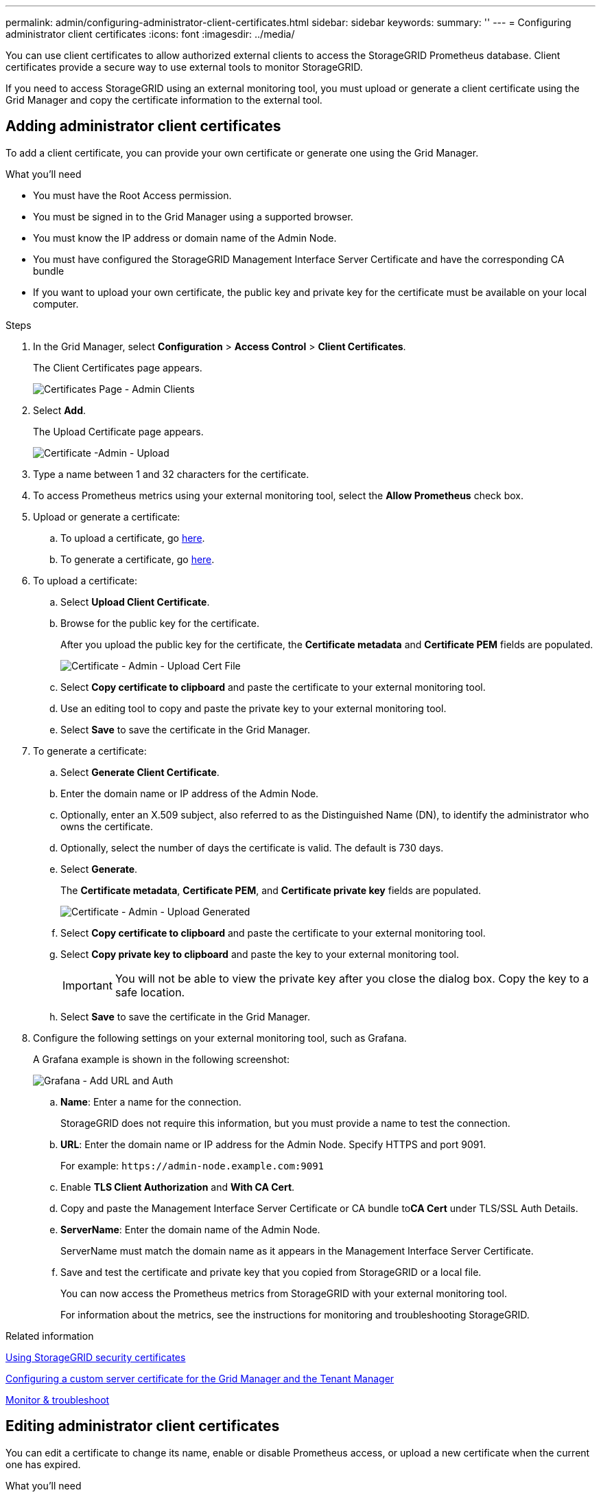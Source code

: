 ---
permalink: admin/configuring-administrator-client-certificates.html
sidebar: sidebar
keywords:
summary: ''
---
= Configuring administrator client certificates
:icons: font
:imagesdir: ../media/

[.lead]
You can use client certificates to allow authorized external clients to access the StorageGRID Prometheus database. Client certificates provide a secure way to use external tools to monitor StorageGRID.

If you need to access StorageGRID using an external monitoring tool, you must upload or generate a client certificate using the Grid Manager and copy the certificate information to the external tool.

== Adding administrator client certificates

To add a client certificate, you can provide your own certificate or generate one using the Grid Manager.

.What you'll need

* You must have the Root Access permission.
* You must be signed in to the Grid Manager using a supported browser.
* You must know the IP address or domain name of the Admin Node.
* You must have configured the StorageGRID Management Interface Server Certificate and have the corresponding CA bundle
* If you want to upload your own certificate, the public key and private key for the certificate must be available on your local computer.

.Steps

. In the Grid Manager, select *Configuration* > *Access Control* > *Client Certificates*.
+
The Client Certificates page appears.
+
image::../media/certificates_page_admin_client.png[Certificates Page - Admin Clients]

. Select *Add*.
+
The Upload Certificate page appears.
+
image::../media/certificate_admin_upload.png[Certificate -Admin - Upload]

. Type a name between 1 and 32 characters for the certificate.
. To access Prometheus metrics using your external monitoring tool, select the *Allow Prometheus* check box.
. Upload  or generate a certificate:
.. To upload a certificate, go <<upload_cert,here>>.
.. To generate a certificate, go <<generate_cert,here>>.

. [[upload_cert]]To upload a certificate:
 .. Select *Upload Client Certificate*.
 .. Browse for the public key for the certificate.
+
After you upload the public key for the certificate, the *Certificate metadata* and *Certificate PEM* fields are populated.
+
image::../media/certificate_admin_upload_cert_file.png[Certificate - Admin - Upload Cert File]

 .. Select *Copy certificate to clipboard* and paste the certificate to your external monitoring tool.
 .. Use an editing tool to copy and paste the private key to your external monitoring tool.
 .. Select *Save* to save the certificate in the Grid Manager.

. [[generate_cert]]To generate a certificate:
 .. Select *Generate Client Certificate*.
 .. Enter the domain name or IP address of the Admin Node.
 .. Optionally, enter an X.509 subject, also referred to as the Distinguished Name (DN), to identify the administrator who owns the certificate.
 .. Optionally, select the number of days the certificate is valid. The default is 730 days.
 .. Select *Generate*.
+
The *Certificate metadata*, *Certificate PEM*, and *Certificate private key* fields are populated.
+
image::../media/certificate_admin_upload_generated.png[Certificate - Admin - Upload Generated]

 .. Select *Copy certificate to clipboard* and paste the certificate to your external monitoring tool.
 .. Select *Copy private key to clipboard* and paste the key to your external monitoring tool.
+
IMPORTANT: You will not be able to view the private key after you close the dialog box. Copy the key to a safe location.

 .. Select *Save* to save the certificate in the Grid Manager.
. Configure the following settings on your external monitoring tool, such as Grafana.
+
A Grafana example is shown in the following screenshot:
+
image::../media/grafana_add_url_and_auth.png[Grafana - Add URL and Auth]

 .. *Name*: Enter a name for the connection.
+
StorageGRID does not require this information, but you must provide a name to test the connection.

 .. *URL*: Enter the domain name or IP address for the Admin Node. Specify HTTPS and port 9091.
+
For example: `+https://admin-node.example.com:9091+`

 .. Enable *TLS Client Authorization* and *With CA Cert*.
 .. Copy and paste the Management Interface Server Certificate or CA bundle to**CA Cert** under TLS/SSL Auth Details.
 .. *ServerName*: Enter the domain name of the Admin Node.
+
ServerName must match the domain name as it appears in the Management Interface Server Certificate.

 .. Save and test the certificate and private key that you copied from StorageGRID or a local file.
+
You can now access the Prometheus metrics from StorageGRID with your external monitoring tool.
+
For information about the metrics, see the instructions for monitoring and troubleshooting StorageGRID.

.Related information

xref:using-storagegrid-security-certificates.adoc[Using StorageGRID security certificates]

xref:configuring-custom-server-certificate-for-grid-manager-tenant-manager.adoc[Configuring a custom server certificate for the Grid Manager and the Tenant Manager]

xref:../monitor/index.adoc[Monitor & troubleshoot]

== Editing administrator client certificates

You can edit a certificate to change its name, enable or disable Prometheus access, or upload a new certificate when the current one has expired.

.What you'll need

* You must have the Root Access permission.
* You must be signed in to the Grid Manager using a supported browser.
* You must know the IP address or domain name of the Admin Node.
* If you want to upload a new certificate and private key, they must be available on your local computer.

.Steps

. Select *Configuration* > *Access Control* > *Client Certificates*.
+
The Client Certificates page appears. The existing certificates are listed.
+
Certificate expiration dates are listed in the table. If a certificate will expire soon or is already expired, a message appears in the table and an alert is triggered.
+
image::../media/certificate_admin_list.png[Certificate - Admin - List]

. Select the radio button to the left of the certificate you want to edit.
. Select *Edit*.
+
The Edit Certificate dialog box appears.
+
image::../media/certificate_admin_edit.png[Certificate - Admin - Edit]

. Make the desired changes to the certificate.
. Select *Save* to save the certificate in the Grid Manager.
. If you uploaded a new certificate:
 .. Select *Copy certificate to clipboard* to paste the certificate to your external monitoring tool.
 .. Use an editing tool to copy and paste the new private key to your external monitoring tool.
 .. Save and test the certificate and private key in your external monitoring tool.
. If you generated a new certificate:
 .. Select *Copy certificate to clipboard* to paste the certificate to your external monitoring tool.
 .. Select *Copy private key to clipboard* to paste the certificate to your external monitoring tool.
+
IMPORTANT: You will not be able to view or copy the private key after you close the dialog box. Copy the key to a safe location.

 .. Save and test the certificate and private key in your external monitoring tool.

== Removing administrator client certificates


If you no longer need a certificate, you can remove it.

.What you'll need

* You must have the Root Access permission.
* You must be signed in to the Grid Manager using a supported browser.

.Steps

. Select *Configuration* > *Access Control* > *Client Certificates*.
+
The Client Certificates page appears. The existing certificates are listed.
+
image::../media/certificate_admin_list.png[Certificate - Admin - List]

. Select the radio button to the left of the certificate you want to remove.
. Select *Remove*.
+
A confirmation dialog box appears.
+
image::../media/certificate_confirm_delete.png[Certificate - Confirm Delete]

. Select *OK*.
+
The certificate is removed.
